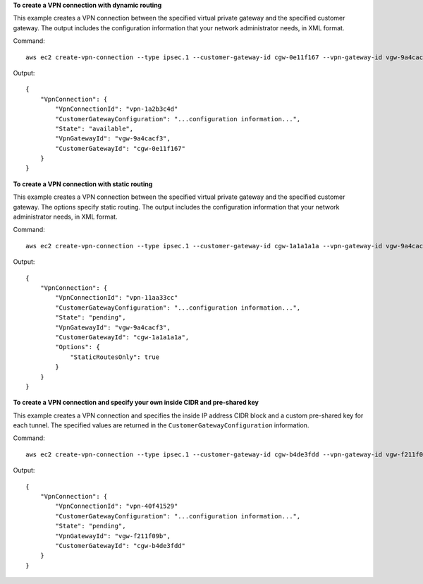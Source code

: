 **To create a VPN connection with dynamic routing**

This example creates a VPN connection between the specified virtual private gateway and the specified customer gateway. The output includes the configuration information that your network administrator needs, in XML format.

Command::

  aws ec2 create-vpn-connection --type ipsec.1 --customer-gateway-id cgw-0e11f167 --vpn-gateway-id vgw-9a4cacf3

Output::

  {
      "VpnConnection": {
          "VpnConnectionId": "vpn-1a2b3c4d"
          "CustomerGatewayConfiguration": "...configuration information...",
          "State": "available",
          "VpnGatewayId": "vgw-9a4cacf3",
          "CustomerGatewayId": "cgw-0e11f167"
      }
  }
  
**To create a VPN connection with static routing**

This example creates a VPN connection between the specified virtual private gateway and the specified customer gateway. The options specify static routing. The output includes the configuration information that your network administrator needs, in XML format.

Command::

  aws ec2 create-vpn-connection --type ipsec.1 --customer-gateway-id cgw-1a1a1a1a --vpn-gateway-id vgw-9a4cacf3 --options "{\"StaticRoutesOnly\":true}"

Output::

  {
      "VpnConnection": {
          "VpnConnectionId": "vpn-11aa33cc"
          "CustomerGatewayConfiguration": "...configuration information...",
          "State": "pending",
          "VpnGatewayId": "vgw-9a4cacf3",
          "CustomerGatewayId": "cgw-1a1a1a1a",
          "Options": {
              "StaticRoutesOnly": true
          }          
      }
  }

**To create a VPN connection and specify your own inside CIDR and pre-shared key**

This example creates a VPN connection and specifies the inside IP address CIDR block and a custom pre-shared key for each tunnel. The specified values are returned in the ``CustomerGatewayConfiguration`` information.

Command::

  aws ec2 create-vpn-connection --type ipsec.1 --customer-gateway-id cgw-b4de3fdd --vpn-gateway-id vgw-f211f09b --options "{"StaticRoutesOnly":false,"TunnelOptions":[{"TunnelInsideCidr":"169.254.12.0/30","PreSharedKey":"ExamplePreSharedKey1"},{"TunnelInsideCidr":"169.254.13.0/30","PreSharedKey":"ExamplePreSharedKey2"}]}"

Output::

  {
      "VpnConnection": {
          "VpnConnectionId": "vpn-40f41529"
          "CustomerGatewayConfiguration": "...configuration information...",
          "State": "pending",
          "VpnGatewayId": "vgw-f211f09b",
          "CustomerGatewayId": "cgw-b4de3fdd"
      }
  }

